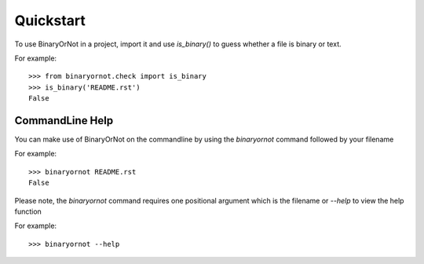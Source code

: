 ==========
Quickstart
==========

To use BinaryOrNot in a project, import it and use `is_binary()` to guess
whether a file is binary or text.

For example::

    >>> from binaryornot.check import is_binary
    >>> is_binary('README.rst')
    False

*****************
CommandLine Help
*****************

You can make use of BinaryOrNot on the commandline by using the `binaryornot` command
followed by your filename

For example::

    >>> binaryornot README.rst
    False

Please note, the `binaryornot` command requires one positional argument which is the filename
or `--help` to view the help function

For example::

    >>> binaryornot --help
